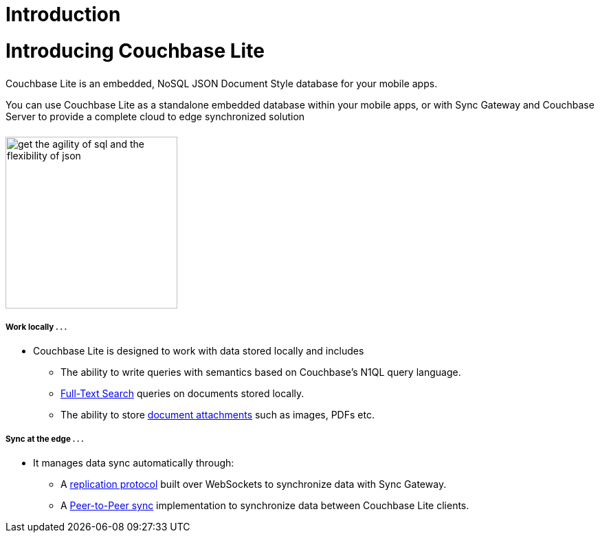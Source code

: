 = Introduction
:page-layout: landing-page-core-concept
:page-status: Under Construction
:page-role: tiles, -toc
:!sectids:

= Introducing Couchbase Lite
++++
<div class="card-row">
++++
// DO NOT EDIT
// include::partial$_std-cbl-hdr-csharp.adoc[]
// include::{root-partials}block-related-howto-p2psync-ws.adoc[]
// include::{root-partials}_block-abstract.adoc[]
// DO NOT EDIT

[.column]
====== {empty}
[.content]
Couchbase Lite is an embedded, NoSQL JSON Document Style database for your mobile apps.

You can use Couchbase Lite as a standalone embedded database within your mobile apps, or with Sync Gateway and Couchbase Server to provide a complete cloud to edge synchronized solution

[.column]
====== {empty}
[.media-left]
image::get-the-agility-of-sql-and-the-flexibility-of-json.svg[,250]
++++
</div>
++++
++++
<div class="card-row">
++++
[.column]
===== Work locally . . .
* Couchbase Lite is designed to work with data stored locally and includes
** The ability to write queries with semantics based on Couchbase's N1QL query language.
** xref:swift.adoc#full-text-search[Full-Text Search] queries on documents stored locally.
** The ability to store xref:swift.adoc#blobs[document attachments] such as images, PDFs etc.

[.column]
===== Sync at the edge . . .
* It manages data sync automatically through:
** A xref:swift.adoc#replication[replication protocol] built over WebSockets to synchronize data with Sync Gateway.
** A xref:swift.adoc#peer-to-peer-sync[Peer-to-Peer sync] implementation to  synchronize data between Couchbase Lite clients.


++++
</div>
++++

// == Available Platforms
// ++++
// <div class="card-row three-column-row">
// ++++

// [.column]
// ===== iOS

// SWIFT::
// --
// include::swift:partial$_std-cbl-hdr-swift.adoc[]
// :param-name: {lang-name-swift}
// :param-title: {lang-title-swift}
// :param-module: {lang-mod-swift}
// include::ROOT:partial$nav-skeleton.adoc[]
// --
// Objective-C::
// --
// include::objc:partial$_std-cbl-hdr-objc.adoc[]
// :param-name: {lang-name-objc}
// :param-title: {lang-title-objc}
// :param-module: {lang-mod-objc}
// include::ROOT:partial$nav-skeleton.adoc[]
// --


// [.column]
// ===== {empty}
// Android::
// --
// include::android:partial$_std-cbl-hdr-android.adoc[]
// :param-name: {lang-name-android}
// :param-title: {lang-title-android}
// :param-module: {lang-mod-android}
// include::ROOT:partial$nav-skeleton.adoc[]
// --

// Java::
// --
// include::android:partial$_std-cbl-hdr-java.adoc[]
// :param-name: {lang-name-java}
// :param-title: {lang-title-java}
// :param-module: {lang-mod-java}
// include::ROOT:partial$nav-skeleton.adoc[]
// --

// [.column]
// ===== UWP / .NET
// include::csharp:partial$_std-cbl-hdr-csharp.adoc[]
// :param-name: {lang-name-csharp}
// :param-title: {lang-title-csharp}
// :param-module: {lang-mod-csharp}
// include::ROOT:partial$nav-skeleton.adoc[]


// ++++
// </div>
// ++++

